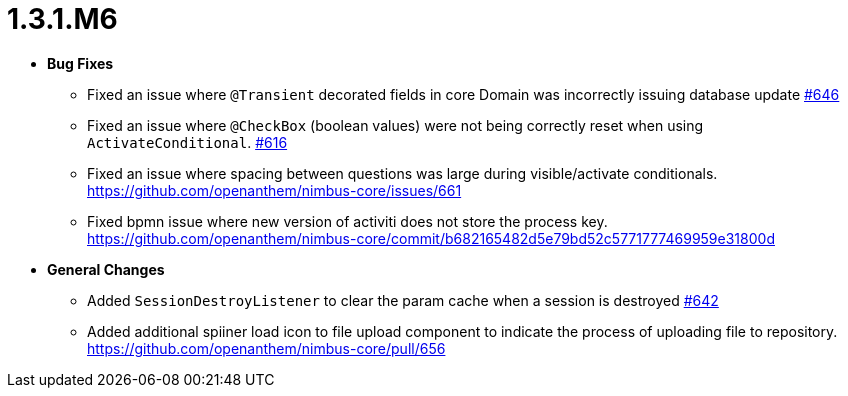 [[release-notes-1.3.1.M6]]
= 1.3.1.M6

* **Bug Fixes**
** Fixed an issue where `@Transient` decorated fields in core Domain was incorrectly issuing database update https://github.com/openanthem/nimbus-core/pull/646[#646]
** Fixed an issue where `@CheckBox` (boolean values) were not being correctly reset when using `ActivateConditional`. https://github.com/openanthem/nimbus-core/pull/616[#616]
** Fixed an issue where spacing between questions was large during visible/activate conditionals. https://github.com/openanthem/nimbus-core/issues/661
** Fixed bpmn issue where new version of activiti does not store the process key. https://github.com/openanthem/nimbus-core/commit/b682165482d5e79bd52c5771777469959e31800d
* **General Changes**
** Added `SessionDestroyListener` to clear the param cache when a session is destroyed https://github.com/openanthem/nimbus-core/pull/642[#642]
** Added additional spiiner load icon to file upload component to indicate the process of uploading file to repository.  https://github.com/openanthem/nimbus-core/pull/656